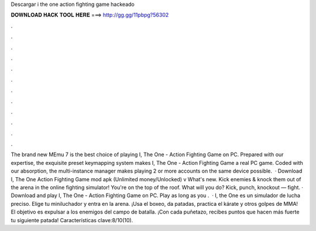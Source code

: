 Descargar i the one action fighting game hackeado

𝐃𝐎𝐖𝐍𝐋𝐎𝐀𝐃 𝐇𝐀𝐂𝐊 𝐓𝐎𝐎𝐋 𝐇𝐄𝐑𝐄 ===> http://gg.gg/11pbpg?56302

.

.

.

.

.

.

.

.

.

.

.

.

The brand new MEmu 7 is the best choice of playing I, The One - Action Fighting Game on PC. Prepared with our expertise, the exquisite preset keymapping system makes I, The One - Action Fighting Game a real PC game. Coded with our absorption, the multi-instance manager makes playing 2 or more accounts on the same device possible.  · Download I, The One Action Fighting Game mod apk (Unlimited money/Unlocked) v  What's new. Kick enemies & knock them out of the arena in the online fighting simulator! You're on the top of the roof. What will you do? Kick, punch, knockout — fight. · Download and play I, The One - Action Fighting Game on PC. Play as long as you .  · I, the One es un simulador de lucha preciso. Elige tu miniluchador y entra en la arena. ¡Usa el boxeo, da patadas, practica el kárate y otros golpes de MMA! El objetivo es expulsar a los enemigos del campo de batalla. ¡Con cada puñetazo, recibes puntos que hacen más fuerte tu siguiente patada! Características clave:8/10(10).